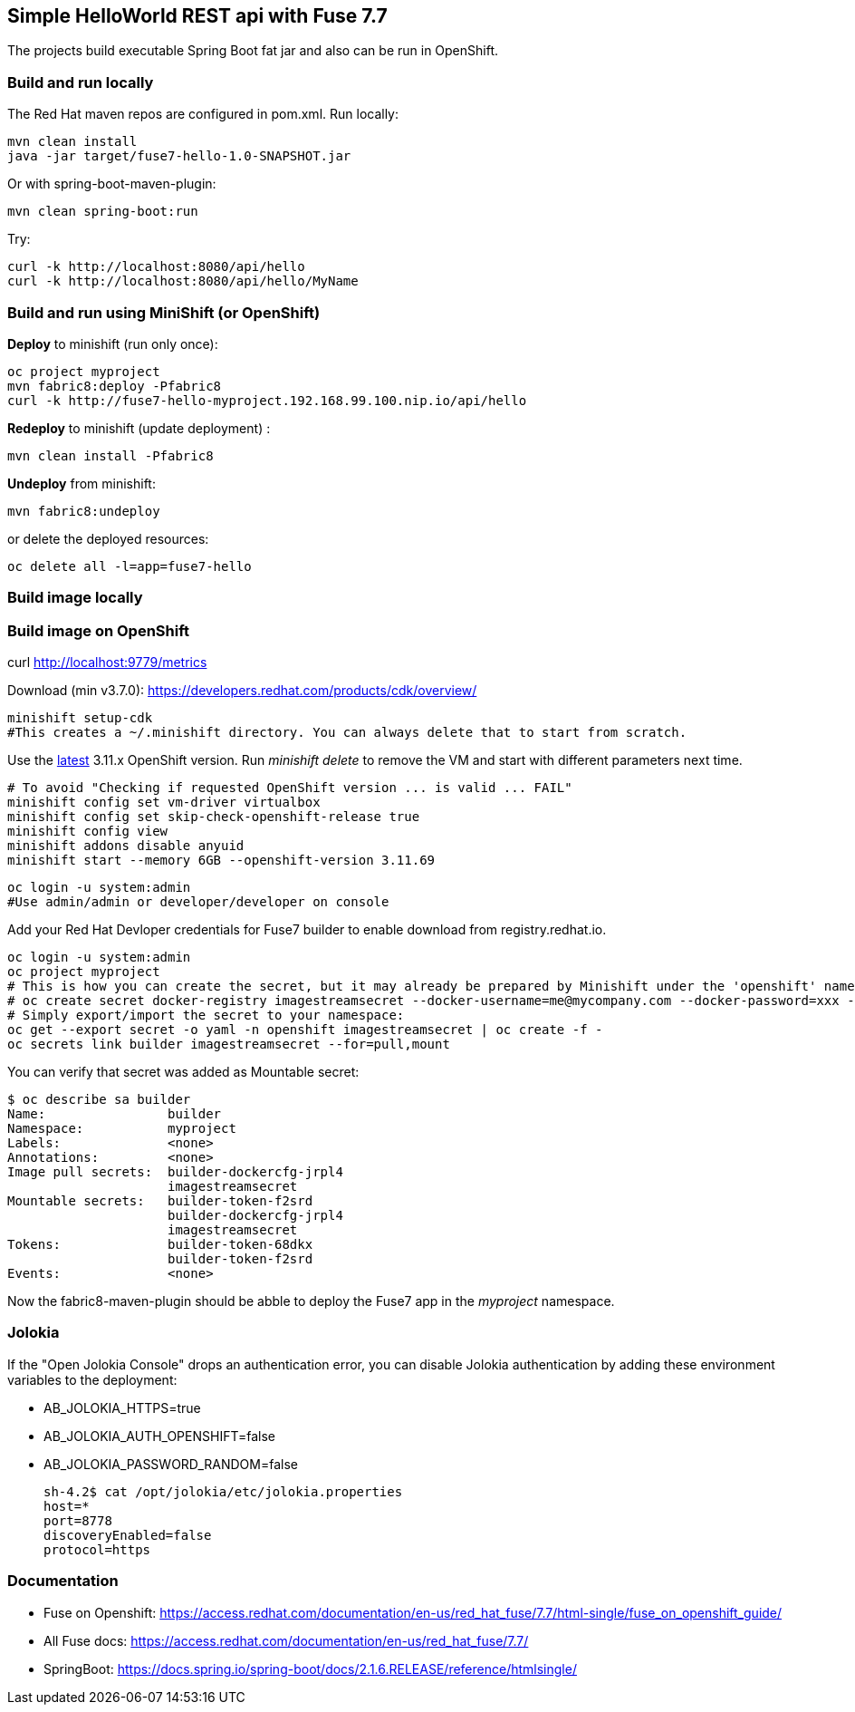 ## Simple HelloWorld REST api with Fuse 7.7
The projects build executable Spring Boot fat jar and also can be run in OpenShift.

### Build and run locally 
The Red Hat maven repos are configured in pom.xml.
Run locally:

  mvn clean install
  java -jar target/fuse7-hello-1.0-SNAPSHOT.jar

Or with spring-boot-maven-plugin:

  mvn clean spring-boot:run

Try:

  curl -k http://localhost:8080/api/hello
  curl -k http://localhost:8080/api/hello/MyName

### Build and run using MiniShift (or OpenShift)
*Deploy* to minishift (run only once):
 
  oc project myproject
  mvn fabric8:deploy -Pfabric8
  curl -k http://fuse7-hello-myproject.192.168.99.100.nip.io/api/hello

*Redeploy* to minishift (update deployment) :
  
  mvn clean install -Pfabric8
  
*Undeploy* from minishift:

  mvn fabric8:undeploy 
  
or delete the deployed resources:

  oc delete all -l=app=fuse7-hello

### Build image locally

### Build image on OpenShift

curl http://localhost:9779/metrics

Download (min v3.7.0): https://developers.redhat.com/products/cdk/overview/

  minishift setup-cdk
  #This creates a ~/.minishift directory. You can always delete that to start from scratch.

Use the link:https://docs.openshift.com/container-platform/3.11/release_notes/ocp_3_11_release_notes.html[latest] 3.11.x OpenShift version. Run _minishift delete_ to remove the VM and start with different parameters next time.

  # To avoid "Checking if requested OpenShift version ... is valid ... FAIL"
  minishift config set vm-driver virtualbox
  minishift config set skip-check-openshift-release true
  minishift config view
  minishift addons disable anyuid
  minishift start --memory 6GB --openshift-version 3.11.69

  oc login -u system:admin
  #Use admin/admin or developer/developer on console

Add your Red Hat Devloper credentials for Fuse7 builder to enable download from registry.redhat.io.
 
  oc login -u system:admin
  oc project myproject
  # This is how you can create the secret, but it may already be prepared by Minishift under the 'openshift' namespace:
  # oc create secret docker-registry imagestreamsecret --docker-username=me@mycompany.com --docker-password=xxx --docker-server=registry.redhat.io
  # Simply export/import the secret to your namespace:
  oc get --export secret -o yaml -n openshift imagestreamsecret | oc create -f -
  oc secrets link builder imagestreamsecret --for=pull,mount
  
You can verify that secret was added as Mountable secret:

  $ oc describe sa builder
  Name:                builder
  Namespace:           myproject
  Labels:              <none>
  Annotations:         <none>
  Image pull secrets:  builder-dockercfg-jrpl4
                       imagestreamsecret
  Mountable secrets:   builder-token-f2srd
                       builder-dockercfg-jrpl4
                       imagestreamsecret
  Tokens:              builder-token-68dkx
                       builder-token-f2srd 
  Events:              <none>
  
Now the fabric8-maven-plugin should be abble to deploy the Fuse7 app in the _myproject_ namespace.

### Jolokia

If the "Open Jolokia Console" drops an authentication error, you can disable Jolokia authentication by adding these environment variables to the deployment:

* AB_JOLOKIA_HTTPS=true
* AB_JOLOKIA_AUTH_OPENSHIFT=false
* AB_JOLOKIA_PASSWORD_RANDOM=false


 sh-4.2$ cat /opt/jolokia/etc/jolokia.properties
 host=*
 port=8778
 discoveryEnabled=false
 protocol=https

### Documentation

 - Fuse on Openshift: https://access.redhat.com/documentation/en-us/red_hat_fuse/7.7/html-single/fuse_on_openshift_guide/
 - All Fuse docs: https://access.redhat.com/documentation/en-us/red_hat_fuse/7.7/
 - SpringBoot: https://docs.spring.io/spring-boot/docs/2.1.6.RELEASE/reference/htmlsingle/
